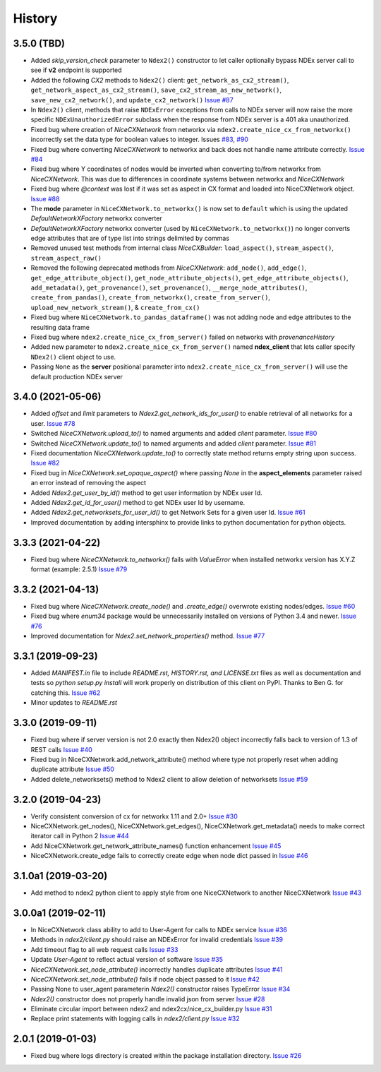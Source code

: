 =======
History
=======

3.5.0 (TBD)
-------------------

* Added *skip_version_check* parameter to ``Ndex2()`` constructor to let caller
  optionally bypass NDEx server call to see if **v2** endpoint is supported

* Added the following *CX2* methods to ``Ndex2()`` client:
  ``get_network_as_cx2_stream()``, ``get_network_aspect_as_cx2_stream()``,
  ``save_cx2_stream_as_new_network()``,
  ``save_new_cx2_network()``, and ``update_cx2_network()``
  `Issue #87 <https://github.com/ndexbio/ndex2-client/issues/87>`__

* In ``Ndex2()`` client, methods that raise ``NDExError`` exceptions from calls
  to NDEx server will now raise the more specific ``NDExUnauthorizedError``
  subclass when the response from NDEx server is a 401 aka unauthorized.

* Fixed bug where creation of `NiceCXNetwork` from networkx via ``ndex2.create_nice_cx_from_networkx()``
  incorrectly set the data type for boolean values to integer.
  Issues `#83 <https://github.com/ndexbio/ndex2-client/issues/83>`__,
  `#90 <https://github.com/ndexbio/ndex2-client/issues/90>`__

* Fixed bug where converting `NiceCXNetwork` to networkx and back does not handle
  name attribute correctly. `Issue #84 <https://github.com/ndexbio/ndex2-client/issues/84>`__

* Fixed bug where Y coordinates of nodes would be inverted when converting to/from
  networkx from `NiceCXNetwork`. This was due to differences in coordinate systems
  between networkx and `NiceCXNetwork`

* Fixed bug where `@context` was lost if it was set as aspect in CX format and loaded
  into NiceCXNetwork object.
  `Issue #88 <https://github.com/ndexbio/ndex2-client/issues/88>`__

* The **mode** parameter in ``NiceCXNetwork.to_networkx()`` is now set to ``default`` which
  is using the updated `DefaultNetworkXFactory` networkx converter

* `DefaultNetworkXFactory` networkx converter (used by ``NiceCXNetwork.to_networkx()``)
  no longer converts edge attributes that are of type list into strings delimited by
  commas

* Removed unused test methods from internal class `NiceCXBuilder`:
  ``load_aspect()``, ``stream_aspect()``, ``stream_aspect_raw()``

* Removed the following deprecated methods from `NiceCXNetwork`:
  ``add_node()``, ``add_edge()``, ``get_edge_attribute_object()``,
  ``get_node_attribute_objects()``, ``get_edge_attribute_objects()``,
  ``add_metadata()``, ``get_provenance()``, ``set_provenance()``,
  ``__merge_node_attributes()``, ``create_from_pandas()``,
  ``create_from_networkx()``, ``create_from_server()``, ``upload_new_network_stream()``, &
  ``create_from_cx()``

* Fixed bug where ``NiceCXNetwork.to_pandas_dataframe()`` was not adding
  node and edge attributes to the resulting data frame

* Fixed bug where ``ndex2.create_nice_cx_from_server()`` failed on networks
  with `provenanceHistory`

* Added new parameter to ``ndex2.create_nice_cx_from_server()`` named **ndex_client**
  that lets caller specify ``NDex2()`` client object to use.

* Passing ``None`` as the **server** positional parameter into
  ``ndex2.create_nice_cx_from_server()`` will use the default production
  NDEx server



3.4.0 (2021-05-06)
-------------------

* Added `offset` and `limit` parameters to `Ndex2.get_network_ids_for_user()` to enable
  retrieval of all networks for a user.
  `Issue #78 <https://github.com/ndexbio/ndex2-client/issues/78>`__

* Switched `NiceCXNetwork.upload_to()` to named arguments and added `client` parameter.
  `Issue #80 <https://github.com/ndexbio/ndex2-client/issues/80>`__

* Switched `NiceCXNetwork.update_to()` to named arguments and added `client` parameter.
  `Issue #81 <https://github.com/ndexbio/ndex2-client/issues/81>`__

* Fixed documentation `NiceCXNetwork.update_to()` to correctly state method returns empty
  string upon success.
  `Issue #82 <https://github.com/ndexbio/ndex2-client/issues/82>`__

* Fixed bug in `NiceCXNetwork.set_opaque_aspect()` where passing `None` in the **aspect_elements**
  parameter raised an error instead of removing the aspect

* Added `Ndex2.get_user_by_id()` method to get user information by NDEx user Id.

* Added `Ndex2.get_id_for_user()` method to get NDEx user Id by username.

* Added `Ndex2.get_networksets_for_user_id()` to get Network Sets for a given user Id.
  `Issue #61 <https://github.com/ndexbio/ndex2-client/issues/61>`__

* Improved documentation by adding intersphinx to provide links to python documentation for
  python objects.

3.3.3 (2021-04-22)
-------------------

* Fixed bug where `NiceCXNetwork.to_networkx()` fails with `ValueError` when installed
  networkx version has X.Y.Z format (example: 2.5.1)
  `Issue #79 <https://github.com/ndexbio/ndex2-client/issues/79>`_

3.3.2 (2021-04-13)
-------------------

* Fixed bug where `NiceCXNetwork.create_node()` and `.create_edge()` overwrote existing nodes/edges.
  `Issue #60 <https://github.com/ndexbio/ndex2-client/issues/60>`_

* Fixed bug where `enum34` package would be unnecessarily installed on versions of Python 3.4 and newer.
  `Issue #76 <https://github.com/ndexbio/ndex2-client/issues/76>`_

* Improved documentation for `Ndex2.set_network_properties()` method.
  `Issue #77 <https://github.com/ndexbio/ndex2-client/issues/77>`_

3.3.1 (2019-09-23)
-------------------

* Added `MANIFEST.in` file to include `README.rst, HISTORY.rst, and LICENSE.txt` files as well as documentation and tests so `python setup.py install` will work properly on distribution of this client on PyPI. Thanks to Ben G. for catching this. `Issue #62 <https://github.com/ndexbio/ndex2-client/pull/62>`_

* Minor updates to `README.rst`

3.3.0 (2019-09-11)
------------------

* Fixed bug where if server version is not 2.0 exactly then Ndex2() object incorrectly falls back to version of 1.3 of REST calls
  `Issue #40 <https://github.com/ndexbio/ndex2-client/issues/40>`_

* Fixed bug in NiceCXNetwork.add_network_attribute() method where type not properly reset when adding duplicate attribute
  `Issue #50 <https://github.com/ndexbio/ndex2-client/issues/50>`_

* Added delete_networksets() method to Ndex2 client to allow deletion of networksets `Issue #59 <https://github.com/ndexbio/ndex2-client/issues/59>`_


3.2.0 (2019-04-23)
------------------

* Verify consistent conversion of cx for networkx 1.11 and 2.0+
  `Issue #30 <https://github.com/ndexbio/ndex2-client/issues/30>`_

* NiceCXNetwork.get_nodes(), NiceCXNetwork.get_edges(), NiceCXNetwork.get_metadata() needs to make correct iterator call in Python 2
  `Issue #44 <https://github.com/ndexbio/ndex2-client/issues/44>`_

* Add NiceCXNetwork.get_network_attribute_names() function enhancement
  `Issue #45 <https://github.com/ndexbio/ndex2-client/issues/45>`_

* NiceCXNetwork.create_edge fails to correctly create edge when node dict passed in
  `Issue #46 <https://github.com/ndexbio/ndex2-client/issues/46>`_

3.1.0a1 (2019-03-20)
--------------------

* Add method to ndex2 python client to apply style from one NiceCXNetwork 
  to another NiceCXNetwork
  `Issue #43 <https://github.com/ndexbio/ndex2-client/issues/43>`_

3.0.0a1 (2019-02-11)
--------------------

* In NiceCXNetwork class ability to add to User-Agent for calls to NDEx service
  `Issue #36 <https://github.com/ndexbio/ndex2-client/issues/36>`_

* Methods in `ndex2/client.py` should raise an NDExError for invalid credentials
  `Issue #39 <https://github.com/ndexbio/ndex2-client/issues/39>`_

* Add timeout flag to all web request calls
  `Issue #33 <https://github.com/ndexbio/ndex2-client/issues/33>`_

* Update `User-Agent` to reflect actual version of software
  `Issue #35 <https://github.com/ndexbio/ndex2-client/issues/35>`_

* `NiceCXNetwork.set_node_attribute()` incorrectly handles duplicate attributes
  `Issue #41 <https://github.com/ndexbio/ndex2-client/issues/41>`_

* `NiceCXNetwork.set_node_attribute()` fails if node object passed to it
  `Issue #42 <https://github.com/ndexbio/ndex2-client/issues/42>`_

* Passing None to user_agent parameterin `Ndex2()` constructor raises TypeError
  `Issue #34 <https://github.com/ndexbio/ndex2-client/issues/34>`_

* `Ndex2()` constructor does not properly handle invalid json from server
  `Issue #28 <https://github.com/ndexbio/ndex2-client/issues/28>`_

* Eliminate circular import between ndex2 and ndex2cx/nice_cx_builder.py
  `Issue #31 <https://github.com/ndexbio/ndex2-client/issues/31>`_

* Replace print statements with logging calls in `ndex2/client.py`
  `Issue #32 <https://github.com/ndexbio/ndex2-client/issues/32>`_


2.0.1 (2019-01-03)
------------------

* Fixed bug where logs directory is created within
  the package installation directory. 
  `Issue #26 <https://github.com/ndexbio/ndex2-client/issues/26>`_
